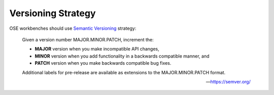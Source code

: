 Versioning Strategy
===================
OSE workbenches should use `Semantic Versioning <https://semver.org/>`_ strategy:

    Given a version number MAJOR.MINOR.PATCH, increment the:

    * **MAJOR** version when you make incompatible API changes,
    * **MINOR** version when you add functionality in a backwards compatible manner, and
    * **PATCH** version when you make backwards compatible bug fixes.

    Additional labels for pre-release are available as extensions to the MAJOR.MINOR.PATCH format.
    
    -- https://semver.org/
